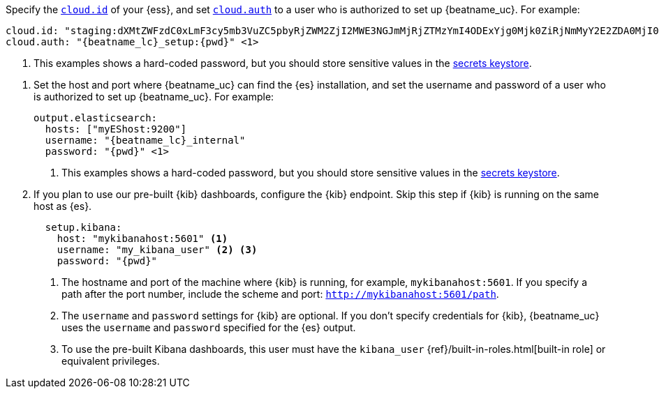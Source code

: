// tag::cloud[]

Specify the <<configure-cloud-id,`cloud.id`>> of your {ess}, and set
<<configure-cloud-id,`cloud.auth`>> to a user who is authorized to
set up {beatname_uc}. For example:

["source","yaml",subs="attributes"]
----------------------------------------------------------------------
cloud.id: "staging:dXMtZWFzdC0xLmF3cy5mb3VuZC5pbyRjZWM2ZjI2MWE3NGJmMjRjZTMzYmI4ODExYjg0Mjk0ZiRjNmMyY2E2ZDA0MjI0OWFmMGNjN2Q3YTllOTYyNTc0Mw=="
cloud.auth: "{beatname_lc}_setup:{pwd}" <1>
----------------------------------------------------------------------
<1> This examples shows a hard-coded password, but you should store sensitive
values
ifndef::serverless[]
in the <<keystore,secrets keystore>>.
endif::[]
ifdef::serverless[]
in environment variables.
endif::[]
// end::cloud[]

// tag::self-managed[]
. Set the host and port where {beatname_uc} can find the {es} installation, and
set the username and password of a user who is authorized to set up
{beatname_uc}. For example:
+
["source","yaml",subs="attributes"]
----
output.elasticsearch:
  hosts: ["myEShost:9200"]
  username: "{beatname_lc}_internal"
  password: "{pwd}" <1>
----
<1> This examples shows a hard-coded password, but you should store sensitive
values
ifndef::serverless[]
in the <<keystore,secrets keystore>>.
endif::[]
ifdef::serverless[]
in environment variables.
endif::[]

. If you plan to use our pre-built {kib} dashboards, configure the {kib}
endpoint. Skip this step if {kib} is running on the same host as {es}.
+
[source,yaml]
----------------------------------------------------------------------
  setup.kibana:
    host: "mykibanahost:5601" <1>
    username: "my_kibana_user" <2> <3>
    password: "{pwd}"
----------------------------------------------------------------------
<1> The hostname and port of the machine where {kib} is running,
for example, `mykibanahost:5601`. If you specify a path after the port number,
include the scheme and port: `http://mykibanahost:5601/path`.
<2> The `username` and `password` settings for {kib} are optional. If you don't
specify credentials for {kib}, {beatname_uc} uses the `username` and `password`
specified for the {es} output.
<3> To use the pre-built Kibana dashboards, this user must have the
`kibana_user` {ref}/built-in-roles.html[built-in role] or equivalent
privileges.
// end::self-managed[]
